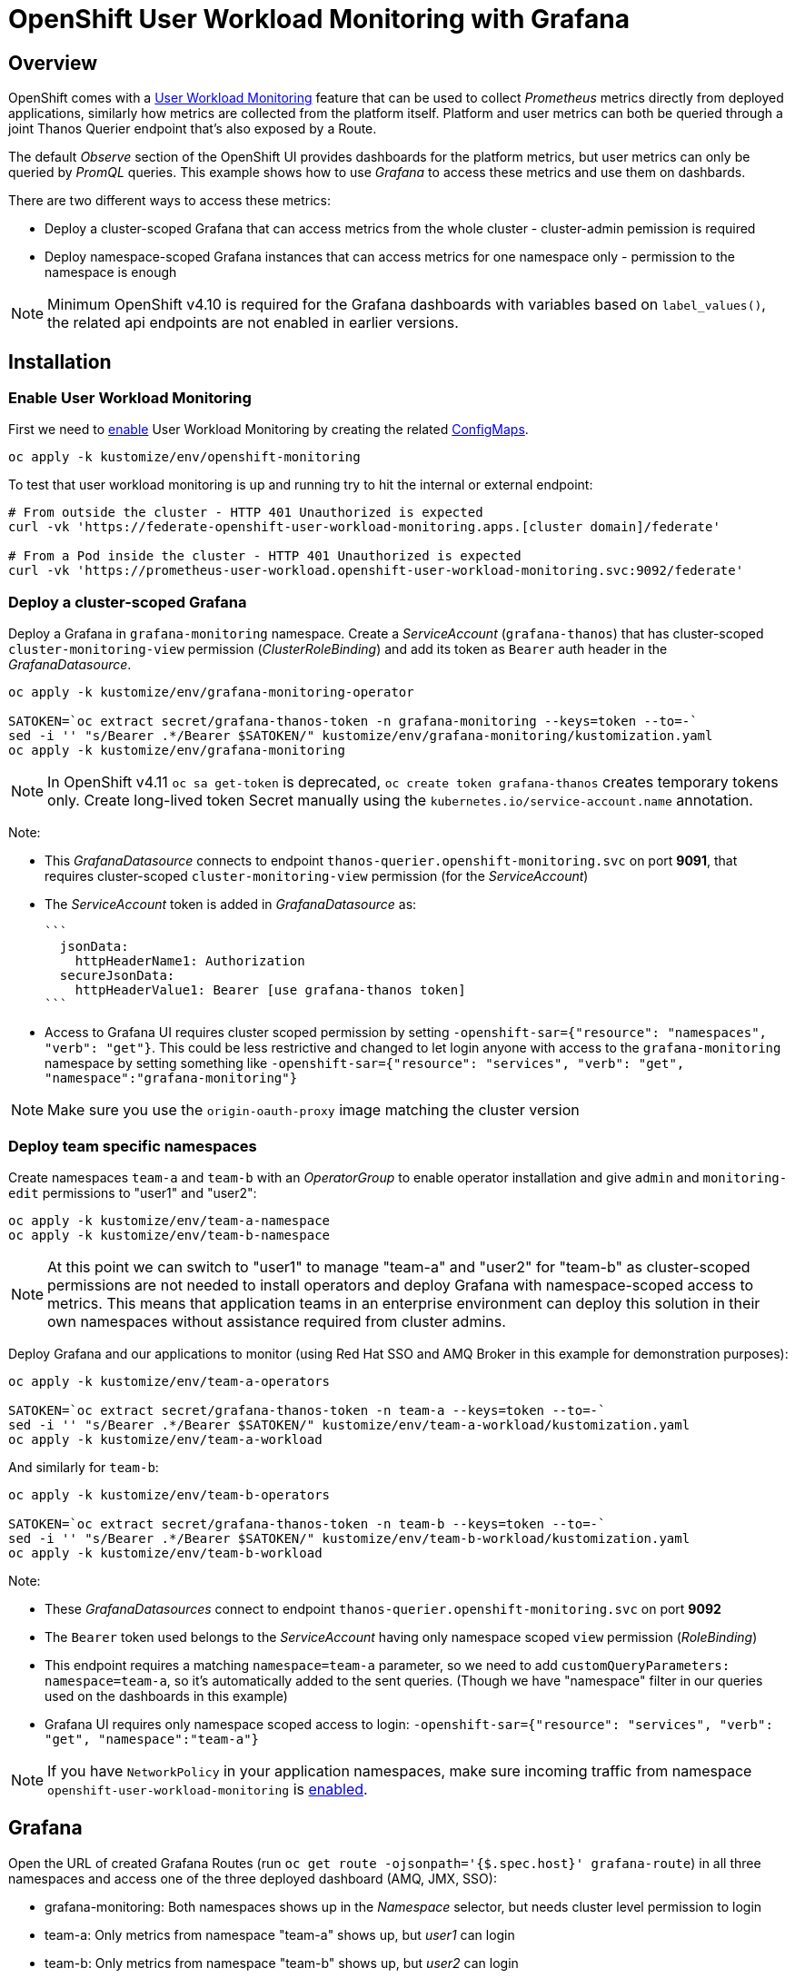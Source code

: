 = OpenShift User Workload Monitoring with Grafana

== Overview

OpenShift comes with a https://docs.openshift.com/container-platform/4.11/monitoring/monitoring-overview.html[User Workload Monitoring] feature that can be used to collect _Prometheus_ metrics directly from deployed applications, similarly how metrics are collected from the platform itself. Platform and user metrics can both be queried through a joint Thanos Querier endpoint that's also exposed by a Route.

The default _Observe_ section of the OpenShift UI provides dashboards for the platform metrics, but user metrics can only be queried by _PromQL_ queries. This example shows how to use _Grafana_ to access these metrics and use them on dashbards.

There are two different ways to access these metrics:

- Deploy a cluster-scoped Grafana that can access metrics from the whole cluster - cluster-admin pemission is required
- Deploy namespace-scoped Grafana instances that can access metrics for one namespace only - permission to the namespace is enough

[NOTE]
Minimum OpenShift v4.10 is required for the Grafana dashboards with variables based on `label_values()`, the related api endpoints are not enabled in earlier versions.

== Installation

=== Enable User Workload Monitoring

First we need to https://docs.openshift.com/container-platform/4.11/monitoring/enabling-monitoring-for-user-defined-projects.html[enable] User Workload Monitoring by creating the related link:kustomize/env/openshift-monitoring[ConfigMaps].

```
oc apply -k kustomize/env/openshift-monitoring
```

To test that user workload monitoring is up and running try to hit the internal or external endpoint:

```
# From outside the cluster - HTTP 401 Unauthorized is expected
curl -vk 'https://federate-openshift-user-workload-monitoring.apps.[cluster domain]/federate'

# From a Pod inside the cluster - HTTP 401 Unauthorized is expected
curl -vk 'https://prometheus-user-workload.openshift-user-workload-monitoring.svc:9092/federate'
```

=== Deploy a cluster-scoped Grafana

Deploy a Grafana in `grafana-monitoring` namespace. Create a _ServiceAccount_ (`grafana-thanos`) that has cluster-scoped `cluster-monitoring-view` permission (_ClusterRoleBinding_) and add its token as `Bearer` auth header in the _GrafanaDatasource_.

```
oc apply -k kustomize/env/grafana-monitoring-operator

SATOKEN=`oc extract secret/grafana-thanos-token -n grafana-monitoring --keys=token --to=-`
sed -i '' "s/Bearer .*/Bearer $SATOKEN/" kustomize/env/grafana-monitoring/kustomization.yaml
oc apply -k kustomize/env/grafana-monitoring
```

[NOTE]
In OpenShift v4.11 `oc sa get-token` is deprecated, `oc create token grafana-thanos` creates temporary tokens only. Create long-lived token Secret manually using the `kubernetes.io/service-account.name` annotation.

Note:

- This _GrafanaDatasource_ connects to endpoint `thanos-querier.openshift-monitoring.svc` on port *9091*, that requires cluster-scoped `cluster-monitoring-view` permission (for the _ServiceAccount_)
- The _ServiceAccount_ token is added in _GrafanaDatasource_ as:
  
  ```
    jsonData:
      httpHeaderName1: Authorization
    secureJsonData:
      httpHeaderValue1: Bearer [use grafana-thanos token]
  ```

- Access to Grafana UI requires cluster scoped permission by setting `-openshift-sar={"resource": "namespaces", "verb": "get"}`. This could be less restrictive and changed to let login anyone with access to the `grafana-monitoring` namespace by setting something like `-openshift-sar={"resource": "services", "verb": "get", "namespace":"grafana-monitoring"}`

[NOTE]
Make sure you use the `origin-oauth-proxy` image matching the cluster version

=== Deploy team specific namespaces

Create namespaces `team-a` and `team-b` with an _OperatorGroup_ to enable operator installation and give `admin` and `monitoring-edit` permissions to "user1" and "user2":

```
oc apply -k kustomize/env/team-a-namespace
oc apply -k kustomize/env/team-b-namespace
```

[NOTE]
At this point we can switch to "user1" to manage "team-a" and "user2" for "team-b" as cluster-scoped permissions are not needed to install operators and deploy Grafana with namespace-scoped access to metrics. This means that application teams in an enterprise environment can deploy this solution in their own namespaces without assistance required from cluster admins.

Deploy Grafana and our applications to monitor (using Red Hat SSO and AMQ Broker in this example for demonstration purposes):

```
oc apply -k kustomize/env/team-a-operators

SATOKEN=`oc extract secret/grafana-thanos-token -n team-a --keys=token --to=-`
sed -i '' "s/Bearer .*/Bearer $SATOKEN/" kustomize/env/team-a-workload/kustomization.yaml
oc apply -k kustomize/env/team-a-workload
```

And similarly for `team-b`:

```
oc apply -k kustomize/env/team-b-operators

SATOKEN=`oc extract secret/grafana-thanos-token -n team-b --keys=token --to=-`
sed -i '' "s/Bearer .*/Bearer $SATOKEN/" kustomize/env/team-b-workload/kustomization.yaml
oc apply -k kustomize/env/team-b-workload
```

Note:

- These _GrafanaDatasources_ connect to endpoint `thanos-querier.openshift-monitoring.svc` on port *9092*
- The `Bearer` token used belongs to the _ServiceAccount_ having only namespace scoped `view` permission (_RoleBinding_)
- This endpoint requires a matching `namespace=team-a` parameter, so we need to add `customQueryParameters: namespace=team-a`, so it's automatically added to the sent queries. (Though we have "namespace" filter in our queries used on the dashboards in this example)
- Grafana UI requires only namespace scoped access to login: `-openshift-sar={"resource": "services", "verb": "get", "namespace":"team-a"}`

[NOTE]
If you have `NetworkPolicy` in your application namespaces, make sure incoming traffic from namespace `openshift-user-workload-monitoring` is link:kustomize/env/team-a-namespace/networkpolicy.yaml[enabled].

== Grafana 

Open the URL of created Grafana Routes (run `oc get route -ojsonpath='{$.spec.host}' grafana-route`) in all three namespaces and access one of the three deployed dashboard (AMQ, JMX, SSO):

- grafana-monitoring: Both namespaces shows up in the _Namespace_ selector, but needs cluster level permission to login
- team-a: Only metrics from namespace "team-a" shows up, but _user1_ can login
- team-b: Only metrics from namespace "team-b" shows up, but _user2_ can login



== Additional info

Related blog: https://cloud.redhat.com/blog/thanos-querier-versus-thanos-querier

To see the difference between the thanos-querier endpoints on port 9091 and 9092 we can run some curl commands. Port 9091 is exposed by a Route, for 9092 we can do port-forward:

```
BEARER_CLUSTER="$(oc extract secret/grafana-thanos-token -n grafana-monitoring --keys=token --to=-)"
BEARER_TEAMA="$(oc extract secret/grafana-thanos-token -n team-a --keys=token --to=-)"
BEARER_TEAMB="$(oc extract secret/grafana-thanos-token -n team-b --keys=token --to=-)"

# Cluster scoped endpoint
curl -vk -H "Authorization: Bearer $BEARER_CLUSTER" 'https://thanos-querier-openshift-monitoring.apps.[cluster domain]/api/v1/query?query=up'

# Namespace scoped endpoint - the "namespace" filter is required
oc port-forward -n openshift-monitoring service/thanos-querier 9092 9092
curl -vk -H "Authorization: Bearer $BEARER_TEAMA" 'https://localhost:9092/api/v1/query?query=up&namespace=team-a'
curl -vk -H "Authorization: Bearer $BEARER_TEAMB" 'https://localhost:9092/api/v1/query?query=up&namespace=team-b'
```

Instead of a _ServiceAccount_ token we can also use our own user token (`oc whoami -t`) as Bearer header.

== Alerting



=== Alerting Rules

OpenShift comes with default platform alerts defined in the `openshift-*` namespaces. See _Alerting rules_ on the UI or run `oc get PrometheusRules -A -oyaml | grep 'alert:'`. These alerts are evaluated by Prometheus running in the `openshift-monitoring` namespace and should not be modified.

// OpenShift v4.11 has AlertingRule for custom rules: https://github.com/openshift/api/blob/master/monitoring/v1alpha1/0000_50_monitoring_01_alertingrules.crd.yaml

To configure https://docs.openshift.com/container-platform/4.11/monitoring/managing-alerts.html#managing-alerting-rules-for-user-defined-projects_managing-alerts[alerts for User Workload Monitoring metrics] we create `PrometheusRule` resources in our namespaces (`team-a`,`team-b`). The Keycloak operator deploys these by default, for AMQ see link:kustomize/base/amq/instance/alerts.yaml[].

These rules are evaluated by _Thanos Ruler_ in `openshift-user-workload-monitoring` namespace, so we can use _User_ and _Platform_ metrics too in the expressions. The actual rule config snippets generated by the operator from PrometheusRules are stored in a ConfigMap, try `oc describe ConfigMap -n openshift-user-workload-monitoring -l thanos-ruler-name=user-workload`. These custom _User_ alerting rules are visible on the OpenShift UI in _Developer_ view on the _Observe / Alerts_ page.

For details about rules see https://docs.openshift.com/container-platform/4.11/rest_api/monitoring_apis/prometheusrule-monitoring-coreos-com-v1.html[PrometheusRule spec] and https://prometheus.io/docs/prometheus/latest/configuration/alerting_rules/[Prometheus doc].


[NOTE]
The `namespace` filter is automatically added to all metrics used in the expressions, which makes the _PrometheusRule_ resources usable in any namespaces, alerts will be based only on metrics coming from that namespace. The `namespace` (and `alertname`) label is also automatically added to the alerts when they fire.

Role `monitoring-edit` or `monitoring-rules-edit` is required in the namespace to create _PrometheusRules_. 

=== Notifications

Receivers for the standard platform alerts can be configured using the https://docs.openshift.com/container-platform/4.11/monitoring/managing-alerts.html#configuring-alert-receivers_managing-alerts[OpenShift UI] or editing the https://docs.openshift.com/container-platform/4.11/monitoring/managing-alerts.html#applying-custom-alertmanager-configuration_managing-alerts[alertmanager-main] Secret directly. The easiest is to configure a `Default` receiver to get all alerts. Alerts are grouped by namespace, with a default `group_interval: 30s` (initial wait) `group_interval: 5m` (wait time before notifications about changes) and `repeat_interval: 12h` (time before repeating an unchanged notification), see https://prometheus.io/docs/alerting/latest/configuration/#route[details].

While the _User_ alerts are also included in the _Default_ alert notifications, it's not practical to send _User_ alerts (relevant to application teams) to the same channels as _Platform_ alerts (relevant for cluster admins). Fortunately we can define custom, namespace scoped https://docs.openshift.com/container-platform/4.11/monitoring/managing-alerts.html#creating-alert-routing-for-user-defined-projects_managing-alerts[alert notification routes] by creating `AlertmanagerConfigs`.

We need to enable this custom alerting feature by adding `enableUserAlertmanagerConfig: true` to `cluster-monitoring-config` ConfigMap (for OpenShift v4.11+ see <<Separate Alertmanager for user-defined alerts>>):

```
  config.yaml: |
    ...
    alertmanagerMain:
      enableUserAlertmanagerConfig: true
```

Then we can create _AlertmanagerConfigs_ in our namespaces (`team-a`,`team-b`), for example:

```
apiVersion: monitoring.coreos.com/v1alpha1
kind: AlertmanagerConfig
metadata:
  name: alert-notifications
spec:
  route:
    receiver: default
    groupWait: 30s
    groupInterval: 5m
    repeatInterval: 12h
  receivers:
  - name: default
    webhookConfigs:
    - url: https://webhook.example.com/
```

The alert notifications are sent by _Alertmanager_ in the `openshift-monitoring` namespace (unless separate _Alertmanager_ instance is enabled for user-defined alerts).
The actual alerting route config snippets generated by the operator from _AlertmanagerConfigs_ (merged with the cluster level `alertmanager-main` config) are stored in a Secret, try `oc extract  -n openshift-monitoring --to=- secret/alertmanager-main-generated`.

For details about alerting routes see https://docs.openshift.com/container-platform/4.11/rest_api/monitoring_apis/alertmanagerconfig-monitoring-coreos-com-v1beta1.html[AlertmanagerConfig spec] and https://prometheus.io/docs/alerting/latest/configuration/[Prometheus doc].

Note:

* If an _AlertmanagerConfig_ is created in the namespace, the _Default_ notification channel is not used anymore for user alerts in that namespace
* Group by `namespace` is automatically added, but we can add additional labels (e.g. `pod`) to get separate notifications accordingly
* Matchers for `namespace` is automatically added, so custom _AlertmanagerConfigs_ route only alerts from the namespace they were created in
* We can have multiple _AlertmanagerConfigs_ in a namespace, they are merged together
* For a more complex _AlertmanagerConfig_ with sub-routes see link:kustomize/env/team-b-workload/alertmanagerconfig.yaml[].

ClusterRole `alert-routing-edit` is required in the namespace to create _AlertmanagerConfigs_. 

=== Separate Alertmanager for user-defined alerts

In OpenShift v4.11+ a https://docs.openshift.com/container-platform/4.11/monitoring/enabling-alert-routing-for-user-defined-projects.html#enabling-a-separate-alertmanager-instance-for-user-defined-alert-routing_enabling-alert-routing-for-user-defined-projects[separate Alertmanager instance] can be deployed in the `openshift-user-workload-monitoring` namespace to separate notifications coming from _User_ and _Platform_ alerts. This is a good practice to avoid _User_ alerts being sent through the _Platfom_ notification routes accidentally if _AlertmanagerConfigs_ were not created in a namespace.

Enable in `user-workload-monitoring-config` _ConfigMap_ (instead of `cluster-monitoring-config`):

```
  config.yaml: |
    ...
    alertmanager:
      enabled: true
      enableAlertmanagerConfig: true
```

=== Test alerting

_PrometheusRules_ were already deployed in the previous steps and they visible under _Observe_ in the OpenShift UI.

Setup custom alert notifications:

```
# Enable alert routing for user-defined alerts
oc apply -k kustomize/env/openshift-monitoring-alerts
# Team-a - [Optional: Switch to user1]
oc apply -k kustomize/env/team-a-alerts
# Team-b - [Optional: Switch to user2]
oc apply -k kustomize/env/team-b-alerts
```


Send message to DLQ to trigger alerts:
```
oc exec -n team-a broker-ss-0 -- sh -c '/home/jboss/amq-broker/bin/artemis producer --message-count 1 --destination DLQ --url tcp://$(hostname):61617 --user admin --password admin'
oc exec -n team-a broker-ss-1 -- sh -c '/home/jboss/amq-broker/bin/artemis producer --message-count 1 --destination DLQ --url tcp://$(hostname):61617 --user admin --password admin'
oc exec -n team-b broker-ss-0 -- sh -c '/home/jboss/amq-broker/bin/artemis producer --message-count 1 --destination DLQ --url tcp://$(hostname):61617 --user admin --password admin'

```

== OpenShift 4.10 v 4.11 differences

Files to check:

* Separate Alertmanager in link:kustomize/env/openshift-monitoring-alerts/kustomization.yaml[]
* OAuth proxy for Grafana in link:kustomize/base/grafana/instance/grafana-admin.yaml[]
* API version in link:kustomize/env/team-a-alerts/alertmanagerconfig.yaml[] and link:kustomize/env/team-b-alerts/alertmanagerconfig.yaml[]
* OpenShift dashboards in link:kustomize/base/grafana/dashboards-openshift/kustomization.yaml[]